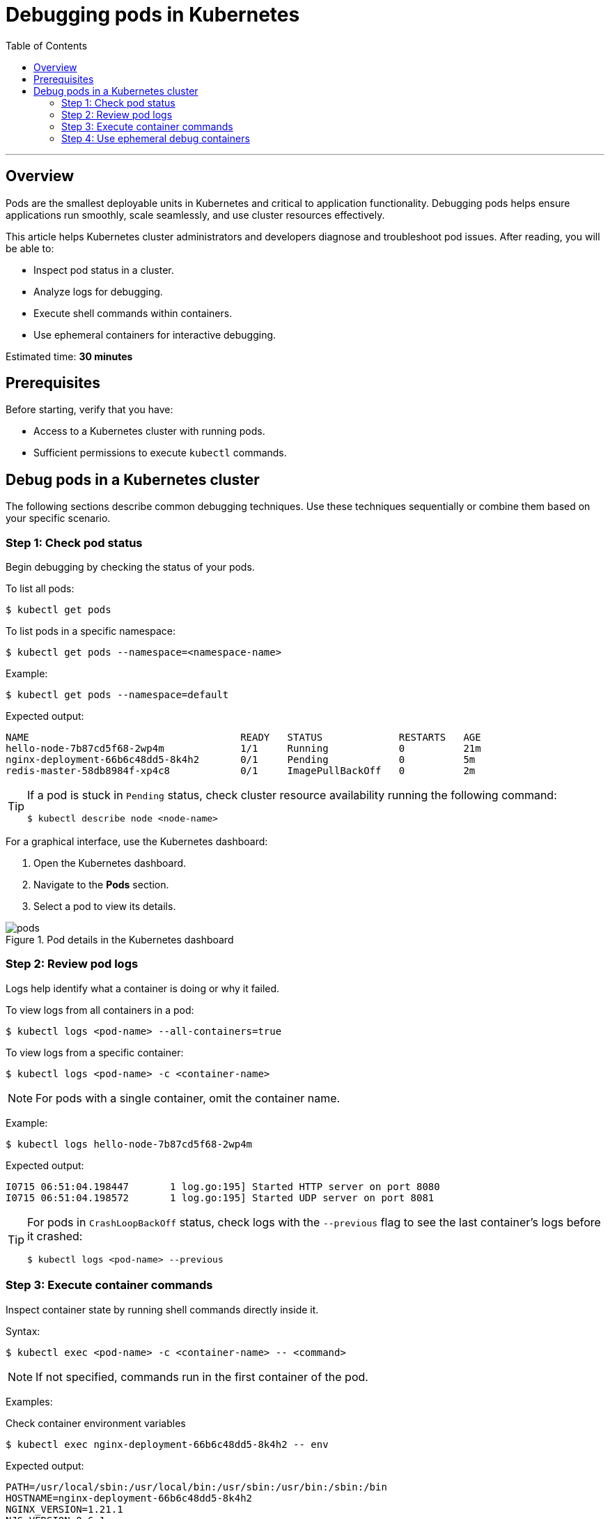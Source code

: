= Debugging pods in Kubernetes
:toc: macro
:doctype: article
:pdf-page-size: Letter
:sectnums!:
:experimental:
:source-highlighter: pygments
:pygments-style: oscar
:pdf-themesdir: {docdir}
:imagesdir: {docdir}/images
:nofooter:

toc::[]

---

== Overview
Pods are the smallest deployable units in Kubernetes and critical to application functionality. Debugging pods helps ensure applications run smoothly, scale seamlessly, and use cluster resources effectively.

This article helps Kubernetes cluster administrators and developers diagnose and troubleshoot pod issues. After reading, you will be able to:

* Inspect pod status in a cluster.
* Analyze logs for debugging.
* Execute shell commands within containers.
* Use ephemeral containers for interactive debugging.

Estimated time: *30 minutes*

== Prerequisites
Before starting, verify that you have:

* Access to a Kubernetes cluster with running pods.
* Sufficient permissions to execute `kubectl` commands.

== Debug pods in a Kubernetes cluster
The following sections describe common debugging techniques. Use these techniques sequentially or combine them based on your specific scenario.

=== Step 1: Check pod status
Begin debugging by checking the status of your pods.

To list all pods:
[source,shell]
----
$ kubectl get pods
----

To list pods in a specific namespace:
[source,shell]
----
$ kubectl get pods --namespace=<namespace-name>
----

Example:
[source,shell]
----
$ kubectl get pods --namespace=default
----

Expected output:
[source,shell]
----
NAME                                    READY   STATUS             RESTARTS   AGE
hello-node-7b87cd5f68-2wp4m             1/1     Running            0          21m
nginx-deployment-66b6c48dd5-8k4h2       0/1     Pending            0          5m
redis-master-58db8984f-xp4c8            0/1     ImagePullBackOff   0          2m
----

[TIP]
====
If a pod is stuck in `Pending` status, check cluster resource availability running the following command:

[source,shell]
----
$ kubectl describe node <node-name>
----
====

For a graphical interface, use the Kubernetes dashboard:

1. Open the Kubernetes dashboard.
2. Navigate to the *Pods* section.
3. Select a pod to view its details.

image::pods.png[title="Pod details in the Kubernetes dashboard"]

=== Step 2: Review pod logs
Logs help identify what a container is doing or why it failed.

To view logs from all containers in a pod:
[source,shell]
----
$ kubectl logs <pod-name> --all-containers=true
----

To view logs from a specific container:
[source,shell]
----
$ kubectl logs <pod-name> -c <container-name>
----

[NOTE]
====
For pods with a single container, omit the container name.
====

Example:
[source,shell]
----
$ kubectl logs hello-node-7b87cd5f68-2wp4m
----

Expected output:
[source,shell]
----
I0715 06:51:04.198447       1 log.go:195] Started HTTP server on port 8080
I0715 06:51:04.198572       1 log.go:195] Started UDP server on port 8081
----

[TIP]
====
For pods in `CrashLoopBackOff` status, check logs with the `--previous` flag to see the last container's logs before it crashed:

[source,shell]
----
$ kubectl logs <pod-name> --previous
----
====

=== Step 3: Execute container commands
Inspect container state by running shell commands directly inside it.

Syntax:
[source,shell]
----
$ kubectl exec <pod-name> -c <container-name> -- <command>
----

[NOTE]
====
If not specified, commands run in the first container of the pod.
====

Examples:

.Check container environment variables
[source,shell]
----
$ kubectl exec nginx-deployment-66b6c48dd5-8k4h2 -- env
----

Expected output:
[source,shell]
----
PATH=/usr/local/sbin:/usr/local/bin:/usr/sbin:/usr/bin:/sbin:/bin
HOSTNAME=nginx-deployment-66b6c48dd5-8k4h2
NGINX_VERSION=1.21.1
NJS_VERSION=0.6.1
PKG_RELEASE=1~buster
HOME=/root
----

.Verify network connectivity
[source,shell]
----
$ kubectl exec nginx-deployment-66b6c48dd5-8k4h2 -- curl -I localhost:80
----

Expected output:
[source,shell]
----
HTTP/1.1 200 OK
Server: nginx/1.21.1
Date: Tue, 14 Jan 2025 10:15:23 GMT
Content-Type: text/html
Content-Length: 612
Connection: keep-alive
----

.Check running processes
[source,shell]
----
$ kubectl exec nginx-deployment-66b6c48dd5-8k4h2 -- ps aux
----

Expected output:
[source,shell]
----
USER       PID %CPU %MEM    VSZ   RSS TTY   STAT START   TIME COMMAND
root         1  0.0  0.1  10640  5548 ?     Ss   10:00   0:00 nginx: master process
nginx       31  0.0  0.1  11088  5164 ?     S    10:00   0:00 nginx: worker process
----

[TIP]
====
For containers that crash immediately, create a copy of the pod with a sleep command:

[source,shell]
----
$ kubectl debug <pod-name> --copy-to=<pod-name>-debug --container=<container-name> -- sleep 1d
----
====

=== Step 4: Use ephemeral debug containers

Ephemeral containers let you attach debugging tools to running pods without modifying the original containers.

To create an ephemeral debug container:
[source,shell]
----
$ kubectl debug <pod-name> -it --image=<debug-image>
----

Examples:

.Debug networking issues using netshoot
[source,shell]
----
$ kubectl debug nginx-deployment-66b6c48dd5-8k4h2 -it --image=nicolaka/netshoot
----

Expected output:
[source,shell]
----
Defaulting debug container name to debugger-nx8j2.
If you don't see a command prompt, try pressing enter.
~ # dig kubernetes.default.svc.cluster.local
~ # curl -v telnet://nginx-service:80
~ # tcpdump -i any port 80
----

.Analyze memory usage with tools
[source,shell]
----
$ kubectl debug redis-master-58db8984f-xp4c8 -it --image=ubuntu
----

Expected output:
[source,shell]
----
Defaulting debug container name to debugger-7xj4d.
If you don't see a command prompt, try pressing enter.
root@redis-master-58db8984f-xp4c8:/# apt-get update
root@redis-master-58db8984f-xp4c8:/# apt-get install -y procps
root@redis-master-58db8984f-xp4c8:/# top
...Memory usage details...
----

[TIP]
====
For pods with `ImagePullBackOff` status, verify image name and registry credentials. Check image pull secrets using:
[source,shell]
----
$ kubectl get pod <pod-name> -o=jsonpath='{.spec.imagePullSecrets[0].name}'
----
====
